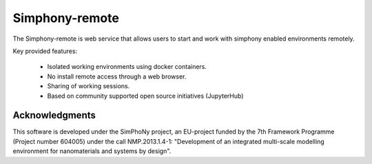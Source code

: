 Simphony-remote
===============

.. image:: https://readthedocs.org/projects/simphony-remote/badge/?version=latest
   :target: http://simphony-remote.readthedocs.io/en/latest/?badge=latest
   :alt: Documentation Status

The Simphony-remote is web service that allows users to start and work with simphony enabled environments remotely.

Key provided features:

   - Isolated working environments using docker containers.
   - No install remote access through a web browser.
   - Sharing of working sessions.
   - Based on community supported open source initiatives (JupyterHub)


Acknowledgments
---------------

This software is developed under the SimPhoNy project, an EU-project
funded by the 7th Framework Programme (Project number 604005) under
the call NMP.2013.1.4-1: "Development of an integrated multi-scale
modelling environment for nanomaterials and systems by design".
